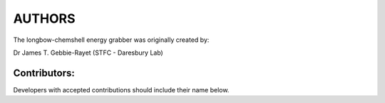 *******
AUTHORS
*******

The longbow-chemshell energy grabber was originally created by:

Dr James T. Gebbie-Rayet (STFC - Daresbury Lab)


Contributors:
#############

Developers with accepted contributions should include their name below.
